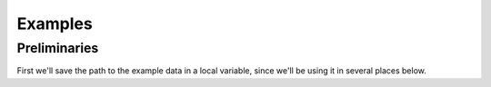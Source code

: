 .. _examples:

########
Examples
########

Preliminaries
=============

First we'll save the path to the example data in a local variable,
since we'll be using it in several places below.

.. ipython:: python

   import os  # Python built-in package for working with the operating system
   import pywtype

.. ipython:: python

   print("Help, I am trapped on this planet")